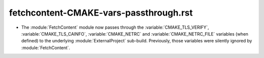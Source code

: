 fetchcontent-CMAKE-vars-passthrough.rst
---------------------------------------

* The :module:`FetchContent` module now passes through the
  :variable:`CMAKE_TLS_VERIFY`, :variable:`CMAKE_TLS_CAINFO`,
  :variable:`CMAKE_NETRC` and :variable:`CMAKE_NETRC_FILE` variables (when
  defined) to the underlying :module:`ExternalProject` sub-build.
  Previously, those variables were silently ignored by :module:`FetchContent`.
